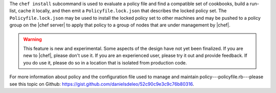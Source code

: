 .. The contents of this file are included in multiple topics.
.. This file describes a command or a sub-command for chef (the executable).
.. This file should not be changed in a way that hinders its ability to appear in multiple documentation sets.


The ``chef install`` subcommand is used to evaluate a policy file and find a compatible set of cookbooks, build a run-list, cache it locally, and then emit a ``Policyfile.lock.json`` that describes the locked policy set. The ``Policyfile.lock.json`` may be used to install the locked policy set to other machines and may be pushed to a policy group on the |chef server| to apply that policy to a group of nodes that are under management by |chef|.

.. warning:: This feature is new and experimental. Some aspects of the design have not yet been finalized. If you are new to |chef|, please don't use it. If you are an experienced user, please try it out and provide feedback. If you do use it, please do so in a location that is isolated from production code.

For more information about policy and the configuration file used to manage and maintain policy---policyfile.rb---please see this topic on Github: https://gist.github.com/danielsdeleo/52c90c9e3c9c76b80316.


